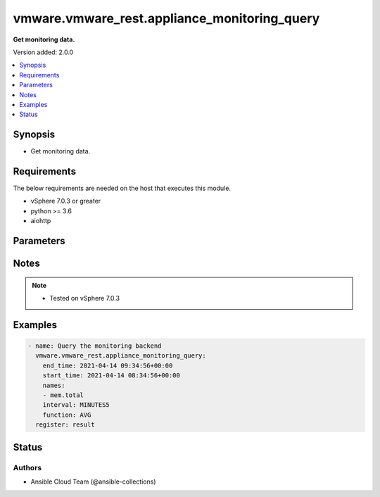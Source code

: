 .. _vmware.vmware_rest.appliance_monitoring_query_module:


*********************************************
vmware.vmware_rest.appliance_monitoring_query
*********************************************

**Get monitoring data.**


Version added: 2.0.0

.. contents::
   :local:
   :depth: 1


Synopsis
--------
- Get monitoring data.



Requirements
------------
The below requirements are needed on the host that executes this module.

- vSphere 7.0.3 or greater
- python >= 3.6
- aiohttp


Parameters
----------

.. raw:: html

    <table  border=0 cellpadding=0 class="documentation-table">
        <tr>
            <th colspan="1">Parameter</th>
            <th>Choices/<font color="blue">Defaults</font></th>
            <th width="100%">Comments</th>
        </tr>
            <tr>
                <td colspan="1">
                    <div class="ansibleOptionAnchor" id="parameter-"></div>
                    <b>end_time</b>
                    <a class="ansibleOptionLink" href="#parameter-" title="Permalink to this option"></a>
                    <div style="font-size: small">
                        <span style="color: purple">string</span>
                         / <span style="color: red">required</span>
                    </div>
                </td>
                <td>
                </td>
                <td>
                        <div>End time in UTC This parameter is mandatory.</div>
                </td>
            </tr>
            <tr>
                <td colspan="1">
                    <div class="ansibleOptionAnchor" id="parameter-"></div>
                    <b>function</b>
                    <a class="ansibleOptionLink" href="#parameter-" title="Permalink to this option"></a>
                    <div style="font-size: small">
                        <span style="color: purple">string</span>
                         / <span style="color: red">required</span>
                    </div>
                </td>
                <td>
                        <ul style="margin: 0; padding: 0"><b>Choices:</b>
                                    <li>AVG</li>
                                    <li>COUNT</li>
                                    <li>MAX</li>
                                    <li>MIN</li>
                        </ul>
                </td>
                <td>
                        <div><em>function_type</em> enumerated type Defines aggregation function This parameter is mandatory.</div>
                </td>
            </tr>
            <tr>
                <td colspan="1">
                    <div class="ansibleOptionAnchor" id="parameter-"></div>
                    <b>interval</b>
                    <a class="ansibleOptionLink" href="#parameter-" title="Permalink to this option"></a>
                    <div style="font-size: small">
                        <span style="color: purple">string</span>
                         / <span style="color: red">required</span>
                    </div>
                </td>
                <td>
                        <ul style="margin: 0; padding: 0"><b>Choices:</b>
                                    <li>DAY1</li>
                                    <li>HOURS2</li>
                                    <li>HOURS6</li>
                                    <li>MINUTES30</li>
                                    <li>MINUTES5</li>
                        </ul>
                </td>
                <td>
                        <div><em>interval_type</em> enumerated type Defines interval between the values in hours and mins, for which aggregation will apply This parameter is mandatory.</div>
                </td>
            </tr>
            <tr>
                <td colspan="1">
                    <div class="ansibleOptionAnchor" id="parameter-"></div>
                    <b>names</b>
                    <a class="ansibleOptionLink" href="#parameter-" title="Permalink to this option"></a>
                    <div style="font-size: small">
                        <span style="color: purple">list</span>
                         / <span style="color: purple">elements=string</span>
                         / <span style="color: red">required</span>
                    </div>
                </td>
                <td>
                </td>
                <td>
                        <div>monitored item IDs Ex: CPU, MEMORY</div>
                        <div>When clients pass a value of this structure as a parameter, the field must contain the id of resources returned by <span class='module'>vmware.vmware_rest.appliance_monitoring_info</span>.</div>
                </td>
            </tr>
            <tr>
                <td colspan="1">
                    <div class="ansibleOptionAnchor" id="parameter-"></div>
                    <b>session_timeout</b>
                    <a class="ansibleOptionLink" href="#parameter-" title="Permalink to this option"></a>
                    <div style="font-size: small">
                        <span style="color: purple">float</span>
                    </div>
                    <div style="font-style: italic; font-size: small; color: darkgreen">added in 2.1.0</div>
                </td>
                <td>
                </td>
                <td>
                        <div>Timeout settings for client session.</div>
                        <div>The maximal number of seconds for the whole operation including connection establishment, request sending and response.</div>
                        <div>The default value is 300s.</div>
                </td>
            </tr>
            <tr>
                <td colspan="1">
                    <div class="ansibleOptionAnchor" id="parameter-"></div>
                    <b>start_time</b>
                    <a class="ansibleOptionLink" href="#parameter-" title="Permalink to this option"></a>
                    <div style="font-size: small">
                        <span style="color: purple">string</span>
                         / <span style="color: red">required</span>
                    </div>
                </td>
                <td>
                </td>
                <td>
                        <div>Start time in UTC This parameter is mandatory.</div>
                </td>
            </tr>
            <tr>
                <td colspan="1">
                    <div class="ansibleOptionAnchor" id="parameter-"></div>
                    <b>vcenter_hostname</b>
                    <a class="ansibleOptionLink" href="#parameter-" title="Permalink to this option"></a>
                    <div style="font-size: small">
                        <span style="color: purple">string</span>
                         / <span style="color: red">required</span>
                    </div>
                </td>
                <td>
                </td>
                <td>
                        <div>The hostname or IP address of the vSphere vCenter</div>
                        <div>If the value is not specified in the task, the value of environment variable <code>VMWARE_HOST</code> will be used instead.</div>
                </td>
            </tr>
            <tr>
                <td colspan="1">
                    <div class="ansibleOptionAnchor" id="parameter-"></div>
                    <b>vcenter_password</b>
                    <a class="ansibleOptionLink" href="#parameter-" title="Permalink to this option"></a>
                    <div style="font-size: small">
                        <span style="color: purple">string</span>
                         / <span style="color: red">required</span>
                    </div>
                </td>
                <td>
                </td>
                <td>
                        <div>The vSphere vCenter password</div>
                        <div>If the value is not specified in the task, the value of environment variable <code>VMWARE_PASSWORD</code> will be used instead.</div>
                </td>
            </tr>
            <tr>
                <td colspan="1">
                    <div class="ansibleOptionAnchor" id="parameter-"></div>
                    <b>vcenter_rest_log_file</b>
                    <a class="ansibleOptionLink" href="#parameter-" title="Permalink to this option"></a>
                    <div style="font-size: small">
                        <span style="color: purple">string</span>
                    </div>
                </td>
                <td>
                </td>
                <td>
                        <div>You can use this optional parameter to set the location of a log file.</div>
                        <div>This file will be used to record the HTTP REST interaction.</div>
                        <div>The file will be stored on the host that run the module.</div>
                        <div>If the value is not specified in the task, the value of</div>
                        <div>environment variable <code>VMWARE_REST_LOG_FILE</code> will be used instead.</div>
                </td>
            </tr>
            <tr>
                <td colspan="1">
                    <div class="ansibleOptionAnchor" id="parameter-"></div>
                    <b>vcenter_username</b>
                    <a class="ansibleOptionLink" href="#parameter-" title="Permalink to this option"></a>
                    <div style="font-size: small">
                        <span style="color: purple">string</span>
                         / <span style="color: red">required</span>
                    </div>
                </td>
                <td>
                </td>
                <td>
                        <div>The vSphere vCenter username</div>
                        <div>If the value is not specified in the task, the value of environment variable <code>VMWARE_USER</code> will be used instead.</div>
                </td>
            </tr>
            <tr>
                <td colspan="1">
                    <div class="ansibleOptionAnchor" id="parameter-"></div>
                    <b>vcenter_validate_certs</b>
                    <a class="ansibleOptionLink" href="#parameter-" title="Permalink to this option"></a>
                    <div style="font-size: small">
                        <span style="color: purple">boolean</span>
                    </div>
                </td>
                <td>
                        <ul style="margin: 0; padding: 0"><b>Choices:</b>
                                    <li>no</li>
                                    <li><div style="color: blue"><b>yes</b>&nbsp;&larr;</div></li>
                        </ul>
                </td>
                <td>
                        <div>Allows connection when SSL certificates are not valid. Set to <code>false</code> when certificates are not trusted.</div>
                        <div>If the value is not specified in the task, the value of environment variable <code>VMWARE_VALIDATE_CERTS</code> will be used instead.</div>
                </td>
            </tr>
    </table>
    <br/>


Notes
-----

.. note::
   - Tested on vSphere 7.0.3



Examples
--------

.. code-block:: yaml

    - name: Query the monitoring backend
      vmware.vmware_rest.appliance_monitoring_query:
        end_time: 2021-04-14 09:34:56+00:00
        start_time: 2021-04-14 08:34:56+00:00
        names:
        - mem.total
        interval: MINUTES5
        function: AVG
      register: result




Status
------


Authors
~~~~~~~

- Ansible Cloud Team (@ansible-collections)
